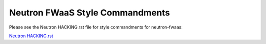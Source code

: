 Neutron FWaaS Style Commandments
================================

Please see the Neutron HACKING.rst file for style commandments for
neutron-fwaas:

`Neutron HACKING.rst <https://opendev.org/openstack/neutron/src/branch/master/HACKING.rst>`_
